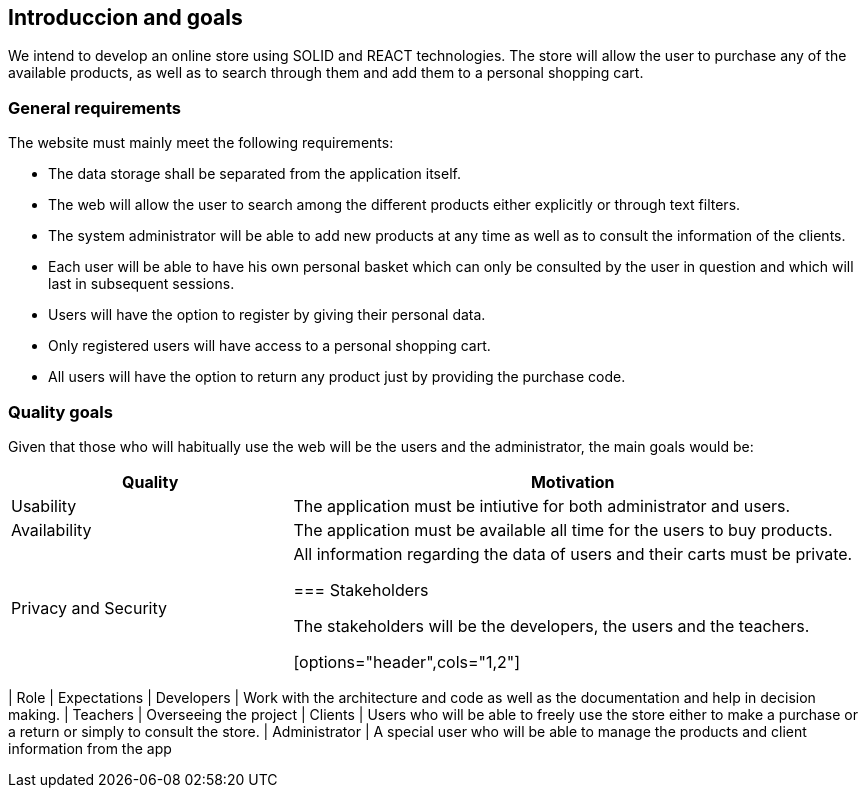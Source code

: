 [[section-introduction-and-goals]]
== Introduccion and goals


We intend to develop an online store using SOLID and REACT technologies. The store will allow the user to purchase any of the available products, as well as to search through them and add them to a personal shopping cart.


=== General requirements



The website must mainly meet the following requirements:

* The data storage shall be separated from the application itself.

* The web will allow the user to search among the different products either explicitly or through text filters.

* The system administrator will be able to add new products at any time as well as to consult the information of the clients.

* Each user will be able to have his own personal basket which can only be consulted by the user in question and which will last in subsequent sessions.

* Users will have the option to register by giving their personal data.

* Only registered users will have access to a personal shopping cart.

* All users will have the option to return any product just by providing the purchase code. 





=== Quality goals


Given that those who will habitually use the web will be the users and the administrator, the main goals would be:

[options="header",cols="1,2"]
|===
| Quality | Motivation
| Usability | The application must be intiutive for both administrator and users.
| Availability | The application must be available all time for the users to buy products.
| Privacy and Security | All information regarding the data of users and their carts must be private.


=== Stakeholders

The stakeholders will be the developers, the users and the teachers.


[options="header",cols="1,2"]
|===
| Role | Expectations
| Developers | Work with the architecture and code as well as the documentation and help in decision making.
| Teachers | Overseeing the project
| Clients | Users who will be able to freely use the store either to make a purchase or a return or simply to consult the store.
| Administrator | A special user who will be able to manage the products and client information from the app


|===
